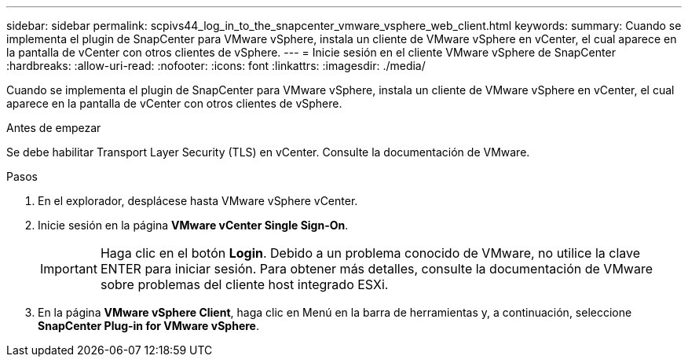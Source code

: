 ---
sidebar: sidebar 
permalink: scpivs44_log_in_to_the_snapcenter_vmware_vsphere_web_client.html 
keywords:  
summary: Cuando se implementa el plugin de SnapCenter para VMware vSphere, instala un cliente de VMware vSphere en vCenter, el cual aparece en la pantalla de vCenter con otros clientes de vSphere. 
---
= Inicie sesión en el cliente VMware vSphere de SnapCenter
:hardbreaks:
:allow-uri-read: 
:nofooter: 
:icons: font
:linkattrs: 
:imagesdir: ./media/


[role="lead"]
Cuando se implementa el plugin de SnapCenter para VMware vSphere, instala un cliente de VMware vSphere en vCenter, el cual aparece en la pantalla de vCenter con otros clientes de vSphere.

.Antes de empezar
Se debe habilitar Transport Layer Security (TLS) en vCenter. Consulte la documentación de VMware.

.Pasos
. En el explorador, desplácese hasta VMware vSphere vCenter.
. Inicie sesión en la página *VMware vCenter Single Sign-On*.
+

IMPORTANT: Haga clic en el botón *Login*. Debido a un problema conocido de VMware, no utilice la clave ENTER para iniciar sesión. Para obtener más detalles, consulte la documentación de VMware sobre problemas del cliente host integrado ESXi.

. En la página *VMware vSphere Client*, haga clic en Menú en la barra de herramientas y, a continuación, seleccione *SnapCenter Plug-in for VMware vSphere*.

